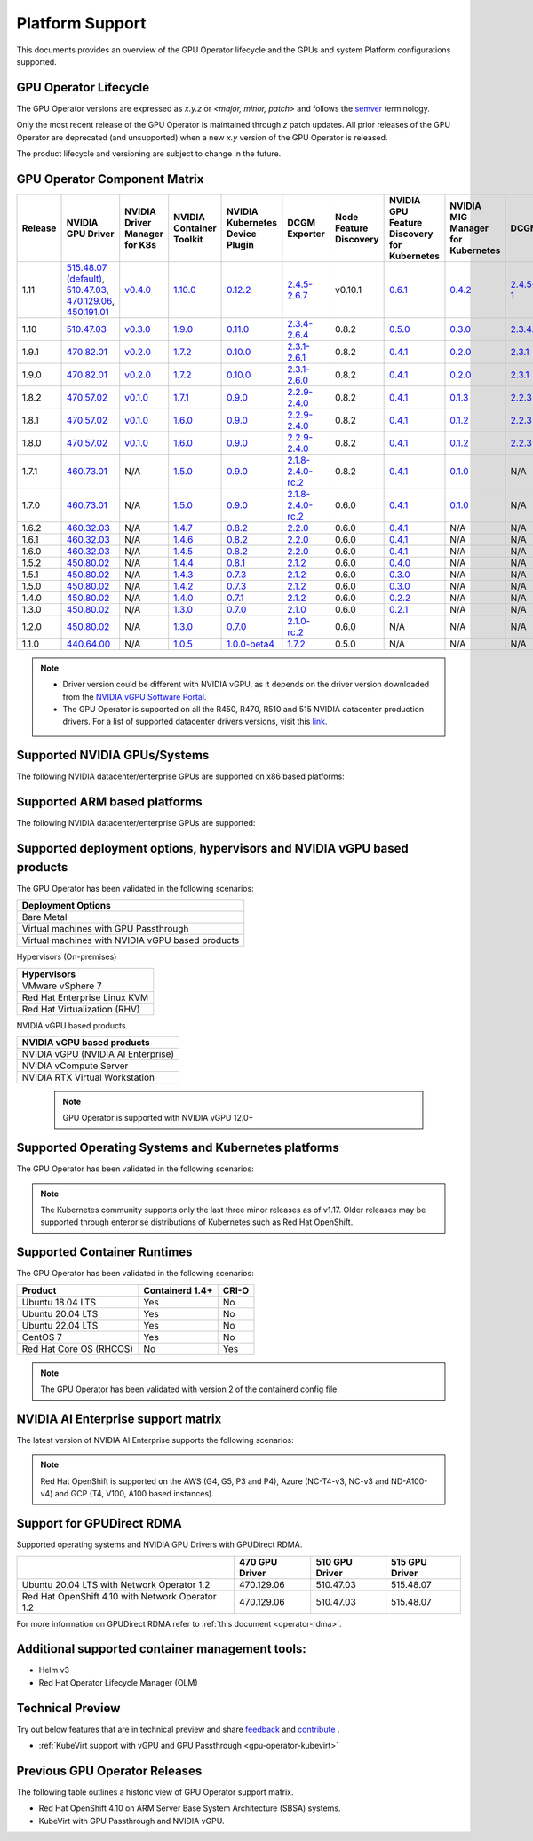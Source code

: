 .. Date: July 30 2020
.. Author: pramarao

.. _operator-platform-support:

****************
Platform Support
****************
This documents provides an overview of the GPU Operator lifecycle and the GPUs and system Platform configurations supported.

GPU Operator Lifecycle
----

The GPU Operator versions are expressed as *x.y.z* or `<major, minor, patch>` and follows the `semver <https://semver.org/>`_ terminology.

Only the most recent release of the GPU Operator is maintained through *z* patch updates. All prior releases of the GPU Operator are
deprecated (and unsupported) when a new *x.y* version of the GPU Operator is released.

The product lifecycle and versioning are subject to change in the future.

.. _operator-component-matrix:

GPU Operator Component Matrix
------------------------------

.. list-table::
    :widths: 100 100 100 100 100 100 100 100 100 100 100 100 100
    :header-rows: 1
    :align: center

    * - Release
      - NVIDIA GPU Driver
      - NVIDIA Driver Manager for K8s
      - NVIDIA Container Toolkit
      - NVIDIA Kubernetes Device Plugin
      - DCGM Exporter
      - Node Feature Discovery
      - NVIDIA GPU Feature Discovery for Kubernetes
      - NVIDIA MIG Manager for Kubernetes
      - DCGM
      - Validator for NVIDIA GPU Operator
      - NVIDIA KubeVirt GPU Device Plugin
      - NVIDIA vGPU Device Manager

    * - 1.11
      - `515.48.07 (default) <https://docs.nvidia.com/datacenter/tesla/tesla-release-notes-515-48-07/index.html>`_, `510.47.03 <https://docs.nvidia.com/datacenter/tesla/tesla-release-notes-510-47-03/index.html>`_, `470.129.06 <https://docs.nvidia.com/datacenter/tesla/tesla-release-notes-470-129-06/index.html>`_, `450.191.01 <https://docs.nvidia.com/datacenter/tesla/tesla-release-notes-450-191-01/index.html>`_
      - `v0.4.0 <https://ngc.nvidia.com/catalog/containers/nvidia:cloud-native:k8s-driver-manager>`_
      - `1.10.0 <https://github.com/NVIDIA/nvidia-container-toolkit/releases>`_
      - `0.12.2 <https://github.com/NVIDIA/k8s-device-plugin/releases>`_
      - `2.4.5-2.6.7 <https://github.com/NVIDIA/gpu-monitoring-tools/releases>`_
      -  v0.10.1
      - `0.6.1 <https://github.com/NVIDIA/gpu-feature-discovery/releases>`_
      - `0.4.2 <https://github.com/NVIDIA/mig-parted/tree/master/deployments/gpu-operator>`_
      - `2.4.5-1 <https://docs.nvidia.com/datacenter/dcgm/latest/dcgm-release-notes/index.html>`_
      - v1.11.0
      - `v1.1.2 <https://github.com/NVIDIA/kubevirt-gpu-device-plugin>`_
      - v0.1.0

    * - 1.10
      - `510.47.03 <https://docs.nvidia.com/datacenter/tesla/tesla-release-notes-510-47-03/index.html>`_
      - `v0.3.0 <https://ngc.nvidia.com/catalog/containers/nvidia:cloud-native:k8s-driver-manager>`_
      - `1.9.0 <https://github.com/NVIDIA/nvidia-container-toolkit/releases>`_
      - `0.11.0 <https://github.com/NVIDIA/k8s-device-plugin/releases>`_
      - `2.3.4-2.6.4 <https://github.com/NVIDIA/gpu-monitoring-tools/releases>`_
      - 0.8.2
      - `0.5.0 <https://github.com/NVIDIA/gpu-feature-discovery/releases>`_
      - `0.3.0 <https://github.com/NVIDIA/mig-parted/tree/master/deployments/gpu-operator>`_
      - `2.3.4.1 <https://docs.nvidia.com/datacenter/dcgm/latest/dcgm-release-notes/index.html>`_
      - v1.10.0
      - N/A
      - N/A
  
    * - 1.9.1
      - `470.82.01 <https://docs.nvidia.com/datacenter/tesla/tesla-release-notes-470-82-01/index.html>`_
      - `v0.2.0 <https://ngc.nvidia.com/catalog/containers/nvidia:cloud-native:k8s-driver-manager>`_
      - `1.7.2 <https://github.com/NVIDIA/nvidia-container-toolkit/releases>`_
      - `0.10.0 <https://github.com/NVIDIA/k8s-device-plugin/releases>`_
      - `2.3.1-2.6.1 <https://github.com/NVIDIA/gpu-monitoring-tools/releases>`_
      - 0.8.2
      - `0.4.1 <https://github.com/NVIDIA/gpu-feature-discovery/releases>`_
      - `0.2.0 <https://github.com/NVIDIA/mig-parted/tree/master/deployments/gpu-operator>`_
      - `2.3.1 <https://docs.nvidia.com/datacenter/dcgm/latest/dcgm-release-notes/index.html>`_
      - v1.9.1
      - N/A
      - N/A

    * - 1.9.0
      - `470.82.01 <https://docs.nvidia.com/datacenter/tesla/tesla-release-notes-470-82-01/index.html>`_
      - `v0.2.0 <https://ngc.nvidia.com/catalog/containers/nvidia:cloud-native:k8s-driver-manager>`_
      - `1.7.2 <https://github.com/NVIDIA/nvidia-container-toolkit/releases>`_
      - `0.10.0 <https://github.com/NVIDIA/k8s-device-plugin/releases>`_
      - `2.3.1-2.6.0 <https://github.com/NVIDIA/gpu-monitoring-tools/releases>`_
      - 0.8.2
      - `0.4.1 <https://github.com/NVIDIA/gpu-feature-discovery/releases>`_
      - `0.2.0 <https://github.com/NVIDIA/mig-parted/tree/master/deployments/gpu-operator>`_
      - `2.3.1 <https://docs.nvidia.com/datacenter/dcgm/latest/dcgm-release-notes/index.html>`_
      - v1.9.0
      - N/A
      - N/A

    * - 1.8.2
      - `470.57.02 <https://docs.nvidia.com/datacenter/tesla/tesla-release-notes-470-57-02/index.html>`_
      - `v0.1.0 <https://ngc.nvidia.com/catalog/containers/nvidia:cloud-native:k8s-driver-manager>`_
      - `1.7.1 <https://github.com/NVIDIA/nvidia-container-toolkit/releases>`_
      - `0.9.0 <https://github.com/NVIDIA/k8s-device-plugin/releases>`_
      - `2.2.9-2.4.0 <https://github.com/NVIDIA/gpu-monitoring-tools/releases>`_
      - 0.8.2
      - `0.4.1 <https://github.com/NVIDIA/gpu-feature-discovery/releases>`_
      - `0.1.3 <https://github.com/NVIDIA/mig-parted/tree/master/deployments/gpu-operator>`_
      - `2.2.3 <https://docs.nvidia.com/datacenter/dcgm/latest/dcgm-release-notes/index.html>`_
      - v1.8.2
      - N/A
      - N/A

    * - 1.8.1
      - `470.57.02 <https://docs.nvidia.com/datacenter/tesla/tesla-release-notes-470-57-02/index.html>`_
      - `v0.1.0 <https://ngc.nvidia.com/catalog/containers/nvidia:cloud-native:k8s-driver-manager>`_
      - `1.6.0 <https://github.com/NVIDIA/nvidia-container-toolkit/releases>`_
      - `0.9.0 <https://github.com/NVIDIA/k8s-device-plugin/releases>`_
      - `2.2.9-2.4.0 <https://github.com/NVIDIA/gpu-monitoring-tools/releases>`_
      - 0.8.2
      - `0.4.1 <https://github.com/NVIDIA/gpu-feature-discovery/releases>`_
      - `0.1.2 <https://github.com/NVIDIA/mig-parted/tree/master/deployments/gpu-operator>`_
      - `2.2.3 <https://docs.nvidia.com/datacenter/dcgm/latest/dcgm-release-notes/index.html>`_
      - v1.8.1
      - N/A
      - N/A

    * - 1.8.0
      - `470.57.02 <https://docs.nvidia.com/datacenter/tesla/tesla-release-notes-470-57-02/index.html>`_
      - `v0.1.0 <https://ngc.nvidia.com/catalog/containers/nvidia:cloud-native:k8s-driver-manager>`_
      - `1.6.0 <https://github.com/NVIDIA/nvidia-container-toolkit/releases>`_
      - `0.9.0 <https://github.com/NVIDIA/k8s-device-plugin/releases>`_
      - `2.2.9-2.4.0 <https://github.com/NVIDIA/gpu-monitoring-tools/releases>`_
      - 0.8.2
      - `0.4.1 <https://github.com/NVIDIA/gpu-feature-discovery/releases>`_
      - `0.1.2 <https://github.com/NVIDIA/mig-parted/tree/master/deployments/gpu-operator>`_
      - `2.2.3 <https://docs.nvidia.com/datacenter/dcgm/latest/dcgm-release-notes/index.html>`_
      - v1.8.0
      - N/A
      - N/A

    * - 1.7.1
      - `460.73.01 <https://docs.nvidia.com/datacenter/tesla/tesla-release-notes-460-73-01/index.html>`_
      - N/A
      - `1.5.0 <https://github.com/NVIDIA/nvidia-container-toolkit/releases>`_
      - `0.9.0 <https://github.com/NVIDIA/k8s-device-plugin/releases>`_
      - `2.1.8-2.4.0-rc.2 <https://github.com/NVIDIA/gpu-monitoring-tools/releases>`_
      - 0.8.2
      - `0.4.1 <https://github.com/NVIDIA/gpu-feature-discovery/releases>`_
      - `0.1.0 <https://github.com/NVIDIA/mig-parted/tree/master/deployments/gpu-operator>`_
      - N/A
      - v1.7.1
      - N/A
      - N/A

    * - 1.7.0
      - `460.73.01 <https://docs.nvidia.com/datacenter/tesla/tesla-release-notes-460-73-01/index.html>`_
      - N/A
      - `1.5.0 <https://github.com/NVIDIA/nvidia-container-toolkit/releases>`_
      - `0.9.0 <https://github.com/NVIDIA/k8s-device-plugin/releases>`_
      - `2.1.8-2.4.0-rc.2 <https://github.com/NVIDIA/gpu-monitoring-tools/releases>`_
      - 0.6.0
      - `0.4.1 <https://github.com/NVIDIA/gpu-feature-discovery/releases>`_
      - `0.1.0 <https://github.com/NVIDIA/mig-parted/tree/master/deployments/gpu-operator>`_
      - N/A
      - v1.7.0
      - N/A
      - N/A

    * - 1.6.2
      - `460.32.03 <https://docs.nvidia.com/datacenter/tesla/tesla-release-notes-460-32-03/index.html>`_
      - N/A
      - `1.4.7 <https://github.com/NVIDIA/nvidia-container-toolkit/releases>`_
      - `0.8.2 <https://github.com/NVIDIA/k8s-device-plugin/releases>`_
      - `2.2.0 <https://github.com/NVIDIA/gpu-monitoring-tools/releases>`_
      - 0.6.0
      - `0.4.1 <https://github.com/NVIDIA/gpu-feature-discovery/releases>`_
      - N/A
      - N/A
      - N/A
      - N/A
      - N/A

    * - 1.6.1
      - `460.32.03 <https://docs.nvidia.com/datacenter/tesla/tesla-release-notes-460-32-03/index.html>`_
      - N/A
      - `1.4.6 <https://github.com/NVIDIA/nvidia-container-toolkit/releases>`_
      - `0.8.2 <https://github.com/NVIDIA/k8s-device-plugin/releases>`_
      - `2.2.0 <https://github.com/NVIDIA/gpu-monitoring-tools/releases>`_
      - 0.6.0
      - `0.4.1 <https://github.com/NVIDIA/gpu-feature-discovery/releases>`_
      - N/A
      - N/A
      - N/A
      - N/A
      - N/A

    * - 1.6.0
      - `460.32.03 <https://docs.nvidia.com/datacenter/tesla/tesla-release-notes-460-32-03/index.html>`_
      - N/A
      - `1.4.5 <https://github.com/NVIDIA/nvidia-container-toolkit/releases>`_
      - `0.8.2 <https://github.com/NVIDIA/k8s-device-plugin/releases>`_
      - `2.2.0 <https://github.com/NVIDIA/gpu-monitoring-tools/releases>`_
      - 0.6.0
      - `0.4.1 <https://github.com/NVIDIA/gpu-feature-discovery/releases>`_
      - N/A
      - N/A
      - N/A
      - N/A
      - N/A

    * - 1.5.2
      - `450.80.02 <https://docs.nvidia.com/datacenter/tesla/tesla-release-notes-450-102-04/index.html>`_
      - N/A
      - `1.4.4 <https://github.com/NVIDIA/nvidia-container-toolkit/releases>`_
      - `0.8.1 <https://github.com/NVIDIA/k8s-device-plugin/releases>`_
      - `2.1.2 <https://github.com/NVIDIA/gpu-monitoring-tools/releases>`_
      - 0.6.0
      - `0.4.0 <https://github.com/NVIDIA/gpu-feature-discovery/releases>`_
      - N/A
      - N/A
      - N/A
      - N/A
      - N/A

    * - 1.5.1
      - `450.80.02 <https://docs.nvidia.com/datacenter/tesla/tesla-release-notes-450-102-04/index.html>`_
      - N/A
      - `1.4.3 <https://github.com/NVIDIA/nvidia-container-toolkit/releases>`_
      - `0.7.3 <https://github.com/NVIDIA/k8s-device-plugin/releases>`_
      - `2.1.2 <https://github.com/NVIDIA/gpu-monitoring-tools/releases>`_
      - 0.6.0
      - `0.3.0 <https://github.com/NVIDIA/gpu-feature-discovery/releases>`_
      - N/A
      - N/A
      - N/A
      - N/A
      - N/A

    * - 1.5.0
      - `450.80.02 <https://docs.nvidia.com/datacenter/tesla/tesla-release-notes-450-102-04/index.html>`_
      - N/A
      - `1.4.2 <https://github.com/NVIDIA/nvidia-container-toolkit/releases>`_
      - `0.7.3 <https://github.com/NVIDIA/k8s-device-plugin/releases>`_
      - `2.1.2 <https://github.com/NVIDIA/gpu-monitoring-tools/releases>`_
      - 0.6.0
      - `0.3.0 <https://github.com/NVIDIA/gpu-feature-discovery/releases>`_
      - N/A
      - N/A
      - N/A
      - N/A
      - N/A

    * - 1.4.0
      - `450.80.02 <https://docs.nvidia.com/datacenter/tesla/tesla-release-notes-450-102-04/index.html>`_
      - N/A
      - `1.4.0 <https://github.com/NVIDIA/nvidia-container-toolkit/releases>`_
      - `0.7.1 <https://github.com/NVIDIA/k8s-device-plugin/releases>`_
      - `2.1.2 <https://github.com/NVIDIA/gpu-monitoring-tools/releases>`_
      - 0.6.0
      - `0.2.2 <https://github.com/NVIDIA/gpu-feature-discovery/releases>`_
      - N/A
      - N/A
      - N/A
      - N/A
      - N/A

    * - 1.3.0
      - `450.80.02 <https://docs.nvidia.com/datacenter/tesla/tesla-release-notes-450-102-04/index.html>`_
      - N/A
      - `1.3.0 <https://github.com/NVIDIA/nvidia-container-toolkit/releases>`_
      - `0.7.0 <https://github.com/NVIDIA/k8s-device-plugin/releases>`_
      - `2.1.0 <https://github.com/NVIDIA/gpu-monitoring-tools/releases>`_
      - 0.6.0
      - `0.2.1 <https://github.com/NVIDIA/gpu-feature-discovery/releases>`_
      - N/A
      - N/A
      - N/A
      - N/A
      - N/A

    * - 1.2.0
      - `450.80.02 <https://docs.nvidia.com/datacenter/tesla/tesla-release-notes-450-102-04/index.html>`_
      - N/A
      - `1.3.0 <https://github.com/NVIDIA/nvidia-container-toolkit/releases>`_
      - `0.7.0 <https://github.com/NVIDIA/k8s-device-plugin/releases>`_
      - `2.1.0-rc.2 <https://github.com/NVIDIA/gpu-monitoring-tools/releases>`_
      - 0.6.0
      - N/A
      - N/A
      - N/A
      - N/A
      - N/A
      - N/A

    * - 1.1.0
      - `440.64.00 <https://docs.nvidia.com/datacenter/tesla/tesla-release-notes-440-6400/index.html>`_
      - N/A
      - `1.0.5 <https://github.com/NVIDIA/nvidia-container-toolkit/releases>`_
      - `1.0.0-beta4 <https://github.com/NVIDIA/k8s-device-plugin/releases>`_
      - `1.7.2 <https://github.com/NVIDIA/gpu-monitoring-tools/releases>`_
      - 0.5.0
      - N/A
      - N/A
      - N/A
      - N/A
      - N/A
      - N/A

.. note::

    - Driver version could be different with NVIDIA vGPU, as it depends on the driver
      version downloaded from the `NVIDIA vGPU Software Portal  <https://nvid.nvidia.com/dashboard/#/dashboard>`_.
    - The GPU Operator is supported on all the R450, R470, R510 and 515 NVIDIA datacenter production drivers. For a list of supported
      datacenter drivers versions, visit this `link <https://docs.nvidia.com/datacenter/tesla/drivers/index.html#cuda-drivers>`_.




Supported NVIDIA GPUs/Systems
----

The following NVIDIA datacenter/enterprise GPUs are supported on x86 based platforms:

.. tabs::

  .. tab:: Datacenter A-series Products

    +-------------------------+---------------------------+
    | Product                 | Architecture              |
    +=========================+===========================+
    | NVIDIA DGX A100         | A100 and NVSwitch         |
    +-------------------------+---------------------------+
    | NVIDIA HGX A100         | A100 and NVSwitch         |
    +-------------------------+---------------------------+
    | NVIDIA A100             | NVIDIA Ampere             |
    +-------------------------+---------------------------+
    | NVIDIA A100X            | NVIDIA Ampere             |
    +-------------------------+---------------------------+
    | NVIDIA A40              | NVIDIA Ampere             |
    +-------------------------+---------------------------+
    | NVIDIA A30              | NVIDIA Ampere             |
    +-------------------------+---------------------------+
    | NVIDIA A30X             | NVIDIA Ampere             |
    +-------------------------+---------------------------+
    | NVIDIA A16              | NVIDIA Ampere             |
    +-------------------------+---------------------------+
    | NVIDIA A10              | NVIDIA Ampere             |
    +-------------------------+---------------------------+
    | NVIDIA A2               | NVIDIA Ampere             |
    +-------------------------+---------------------------+

    .. note::

      The GPU Operator supports DGX A100 with DGX OS 5.1+ and Red Hat OpenShift using Red Hat Core OS. For installation instructions, see :ref:`here <preinstalled-drivers-and-toolkit>` for DGX OS 5.1+ and :ref:`here <openshift-introduction>` for Red Hat OpenShift.

  .. tab:: Datacenter D,T and V-series Products

    +-----------------------+------------------------+
    | Product               | Architecture           |
    +=======================+========================+
    | NVIDIA T4             | Turing                 |
    +-----------------------+------------------------+
    | NVIDIA V100           | Volta                  |
    +-----------------------+------------------------+
    | NVIDIA P100           | Pascal                 |
    +-----------------------+------------------------+
    | NVIDIA P40            | Pascal                 |
    +-----------------------+------------------------+
    | NVIDIA P4             | Pascal                 |
    +-----------------------+------------------------+
  
  .. tab:: Datacenter RTX / T-series Products

    +-------------------------+------------------------+
    | Product                 | Architecture           |
    +=========================+========================+
    | NVIDIA RTX A6000        | NVIDIA Ampere          |
    +-------------------------+------------------------+
    | NVIDIA RTX A5000        | NVIDIA Ampere          |
    +-------------------------+------------------------+
    | NVIDIA RTX A4000        | NVIDIA Ampere          |
    +-------------------------+------------------------+ 
    | NVIDIA RTX A8000        | Turing                 |
    +-------------------------+------------------------+
    | NVIDIA RTX A6000        | Turing                 |
    +-------------------------+------------------------+
    | NVIDIA RTX A5000        | Turing                 |
    +-------------------------+------------------------+
    | NVIDIA RTX A4000        | Turing                 |
    +-------------------------+------------------------+
    | NVIDIA T1000            | Turing                 |
    +-------------------------+------------------------+
    | NVIDIA T600             | Turing                 |
    +-------------------------+------------------------+
    | NVIDIA T400             | Turing                 |
    +-------------------------+------------------------+

Supported ARM based platforms
----

The following NVIDIA datacenter/enterprise GPUs are supported:

.. tabs::

  .. tab:: ARM platforms 
  
    +-------------------------+---------------------------+
    | Product                 | Architecture              |
    +=========================+===========================+
    | NVIDIA A100X            | Ampere                    |
    +-------------------------+---------------------------+
    | NVIDIA A30X             | Ampere                    |
    +-------------------------+---------------------------+
    | AWS EC2 G5g instaces    | Turing                    |
    +-------------------------+---------------------------+

    .. note::

      The GPU Operator only supports platforms using discrete GPUs - Jetson or other embedded products with integrated GPUs are not supported.

Supported deployment options, hypervisors and NVIDIA vGPU based products
----

The GPU Operator has been validated in the following scenarios:

+-----------------------------------------------------+
| Deployment Options                                  |
+=====================================================+
| Bare Metal                                          |
+-----------------------------------------------------+
| Virtual machines with GPU Passthrough               |
+-----------------------------------------------------+
| Virtual machines with NVIDIA vGPU based products    |
+-----------------------------------------------------+
   
Hypervisors (On-premises)

+-----------------------------------------------------+
| Hypervisors                                         |
+=====================================================+
| VMware vSphere 7                                    |
+-----------------------------------------------------+
| Red Hat Enterprise Linux KVM                        |
+-----------------------------------------------------+
| Red Hat Virtualization (RHV)                        |
+-----------------------------------------------------+

NVIDIA vGPU based products

+-----------------------------------------------------+
| NVIDIA vGPU based products                          |
+=====================================================+
| NVIDIA vGPU (NVIDIA AI Enterprise)                  |
+-----------------------------------------------------+
| NVIDIA vCompute Server                              |
+-----------------------------------------------------+
| NVIDIA RTX Virtual Workstation                      |
+-----------------------------------------------------+

  .. note::
    GPU Operator is supported with NVIDIA vGPU 12.0+

.. _container-platforms:

Supported Operating Systems and Kubernetes platforms
----

The GPU Operator has been validated in the following scenarios:

.. note::
   The Kubernetes community supports only the last three minor releases as of v1.17. Older releases
   may be supported through enterprise distributions of Kubernetes such as Red Hat OpenShift.

.. tabs::

  .. tab:: Bare Metal / Virtual Machines with GPU Passthrough 
  
    +---------------------------+------------------------+-------------------+---------------------------+
    |                           | Kubernetes             | Red Hat OpenShift | VMware vSphere with Tanzu |
    +===========================+========================+===================+===========+===============+
    | Ubuntu 18.04 LTS          | 1.21, 1.22, 1.23, 1.24 |                   |                           |
    +---------------------------+------------------------+-------------------+---------------------------+
    | Ubuntu 20.04 LTS          | 1.21, 1.22, 1.23, 1.24 |                   | VMware vSphere 7.0 U3c    |
    +---------------------------+------------------------+-------------------+---------------------------+
    | Ubuntu 22.04 LTS          | 1.21, 1.22, 1.23, 1.24 |                   |                           |
    +---------------------------+------------------------+-------------------+---------------------------+
    | CentOS 7                  | 1.21, 1.22, 1.23, 1.24 |                   |                           |
    +---------------------------+------------------------+-------------------+---------------------------+
    | Red Hat Core OS           |                        | 4.9, 4.10         |                           |
    +---------------------------+------------------------+-------------------+---------------------------+

    .. note::
      Red Hat OpenShift is supported on the AWS (G4, G5, P3 and P4), Azure (NC-T4-v3, NC-v3 and ND-A100-v4) and GCP (T4, V100, A100 based instances).
  
  .. tab:: Virtual Machines with NVIDIA vGPU
  
    +---------------------------+------------------------+-------------------+---------------------------+
    |                           | Kubernetes             | Red Hat OpenShift | VMware vSphere with Tanzu |
    +===========================+========================+===================+===========+===============+
    | Ubuntu 20.04 LTS          | 1.21, 1.22, 1.23, 1.24 |                   | VMware vSphere 7.0 U3c    |
    +---------------------------+------------------------+-------------------+---------------------------+
    | Ubuntu 22.04 LTS          | 1.21, 1.22, 1.23, 1.24 |                   |                           |
    +---------------------------+------------------------+-------------------+---------------------------+
    | Red Hat Core OS           |                        | 4.9, 4.10         |                           |
    +---------------------------+------------------------+-------------------+---------------------------+

Supported Container Runtimes
----

The GPU Operator has been validated in the following scenarios:
  
+-------------------------+-----------------+----------------+
| Product                 | Containerd 1.4+ | CRI-O          |
+=========================+=================+================+
| Ubuntu 18.04 LTS        | Yes             | No             |
+-------------------------+-----------------+----------------+
| Ubuntu 20.04 LTS        | Yes             | No             |
+-------------------------+-----------------+----------------+
| Ubuntu 22.04 LTS        | Yes             | No             |
+-------------------------+-----------------+----------------+
| CentOS 7                | Yes             | No             |
+-------------------------+-----------------+----------------+
| Red Hat Core OS (RHCOS) | No              | Yes            |
+-------------------------+-----------------+----------------+

.. note::
  The GPU Operator has been validated with version 2 of the containerd config file.

NVIDIA AI Enterprise support matrix
----

The latest version of NVIDIA AI Enterprise supports the following scenarios:

.. tabs::

  .. tab:: Bare Metal / Virtual Machines with GPU Passthrough 
  
    +---------------------------+------------------------+---------------------------+---------------------------+
    |                           | Ubuntu 20.04 LTS       | Ubuntu 22.04 LTS          | Red Hat Core OS (RHCOS)   |
    +===========================+========================+===========================+===========================+
    | Kubernetes                | 1.21, 1.22, 1.23, 1.24 | 1.21, 1.22, 1.23, 1.24    |                           |
    +---------------------------+------------------------+---------------------------+---------------------------+
    | Red Hat OpenShift         |                        |                           | 4.9.9+, 4.10              |
    +---------------------------+------------------------+---------------------------+---------------------------+
    | VMware vSphere with Tanzu | VMware vSphere 7.0 U3c |                           |                           |
    +---------------------------+------------------------+---------------------------+---------------------------+

  
  .. tab:: Virtual Machines with NVIDIA vGPU

    +---------------------------+------------------------+---------------------------+---------------------------+
    |                           | Ubuntu 20.04 LTS       | Ubuntu 22.04 LTS          | Red Hat Core OS (RHCOS)   |
    +===========================+========================+===========================+===========================+
    | Kubernetes                | 1.21, 1.22, 1.23, 1.24 | 1.21, 1.22, 1.23, 1.24    |                           |
    +---------------------------+------------------------+---------------------------+---------------------------+
    | Red Hat OpenShift         |                        |                           | 4.9.9+, 4.10              |
    +---------------------------+------------------------+---------------------------+---------------------------+
    | VMware vSphere with Tanzu | VMware vSphere 7.0 U3c |                           |                           |
    +---------------------------+------------------------+---------------------------+---------------------------+

.. note::
      Red Hat OpenShift is supported on the AWS (G4, G5, P3 and P4), Azure (NC-T4-v3, NC-v3 and ND-A100-v4) and GCP (T4, V100, A100 based instances).

Support for GPUDirect RDMA
----

Supported operating systems and NVIDIA GPU Drivers with GPUDirect RDMA.

+--------------------------------------------------+------------------------+---------------------------+---------------------------+
|                                                  | 470 GPU Driver         | 510 GPU Driver            | 515 GPU Driver            |
+==================================================+========================+===========================+===========================+
| Ubuntu 20.04 LTS with Network Operator 1.2       | 470.129.06             | 510.47.03                 | 515.48.07                 |
+--------------------------------------------------+------------------------+---------------------------+---------------------------+
| Red Hat OpenShift 4.10 with Network Operator 1.2 | 470.129.06             | 510.47.03                 | 515.48.07                 |
+--------------------------------------------------+------------------------+---------------------------+---------------------------+

For more information on GPUDirect RDMA refer to :ref:`this document <operator-rdma>`.

Additional supported container management tools:
----
* Helm v3
* Red Hat Operator Lifecycle Manager (OLM)

Technical Preview
----
Try out below features that are in technical preview and share `feedback <https://github.com/NVIDIA/gpu-operator/issues>`_ and `contribute <https://github.com/NVIDIA/gpu-operator/blob/master/CONTRIBUTING.md>`_ .

* :ref:`KubeVirt support with vGPU and GPU Passthrough <gpu-operator-kubevirt>`

Previous GPU Operator Releases
----

The following table outlines a historic view of GPU Operator support matrix.

.. tabs::

    .. tab:: Bare metal / Virtual machines with GPU Passthrough

      +--------------------------+---------------+------------------------+----------------+
      | GPU Operator Release     | Kubernetes    | OpenShift              | Anthos         |
      +==========================+===============+========================+================+
      | 1.11                     | v1.21+        | 4.9, 4.10              | Supported      |
      +--------------------------+---------------+------------------------+----------------+
      | 1.10                     | v1.21+        | 4.9, 4.10              | Supported      |
      +--------------------------+---------------+------------------------+----------------+
      | 1.9                      | v1.19+        | 4.8, 4.9               | Supported      |
      +--------------------------+---------------+------------------------+----------------+
      | 1.8                      | v1.18+        | 4.7, 4.8, 4.9          | Supported      |
      +--------------------------+---------------+------------------------+----------------+
      | 1.7                      | v1.18+        | 4.5, 4.6, 4.7          | Supported      |
      +--------------------------+---------------+------------------------+----------------+
      | 1.6                      | v1.16+        | 4.5, 4.6, 4.7          | Supported      |
      +--------------------------+---------------+------------------------+----------------+
      | 1.5                      | v1.13+        | 4.4.29+, 4.5, 4.6      | Supported      |
      +--------------------------+---------------+------------------------+----------------+
      | 1.4                      | v1.13+        | 4.4.29+, 4.5, 4.6      | Supported      |
      +--------------------------+---------------+------------------------+----------------+
      | 1.3                      | v1.13+        | 4.4.29+, 4.5, 4.6      | Supported      |
      +--------------------------+---------------+------------------------+----------------+
      | 1.2                      | v1.13+        | Not supported          | Supported      |
      +--------------------------+---------------+------------------------+----------------+
      | 1.1.7                    | v1.13+        | 4.1, 4.2, 4.3, 4.4     | Supported      |
      +--------------------------+---------------+------------------------+----------------+
      | 1.1                      | v1.13+        | Not supported          | Not supported  |
      +--------------------------+---------------+------------------------+----------------+
      | 1.0                      | v1.13+        | Not supported          | Not supported  |
      +--------------------------+---------------+------------------------+----------------+

    .. tab:: Virtual machines with NVIDIA vCompute Server and NVIDIA RTX Virtual Workstation 

      +--------------------------+---------------+------------------------+----------------+
      | GPU Operator Release     | Kubernetes    | Red Hat OpenShift      | Anthos         |
      +==========================+===============+========================+================+
      | 1.11                     | v1.21+        | 4.9, 4.10              | Not Supported  |
      +--------------------------+---------------+------------------------+----------------+
      | 1.10                     | v1.21+        | 4.9, 4.10              | Not Supported  |
      +--------------------------+---------------+------------------------+----------------+
      | 1.9                      | v1.19+        | 4.8, 4.9               | Not Supported  |
      +--------------------------+---------------+------------------------+----------------+
      | 1.8                      | v1.18+        | 4.7, 4.8               | Not Supported  |
      +--------------------------+---------------+------------------------+----------------+
      | 1.7                      | v1.18+        | 4.6, 4.7, 4.8          | Not Supported  |
      +--------------------------+---------------+------------------------+----------------+
      | 1.6                      | v1.16+        | 4.6, 4.7               | Not Supported  |
      +--------------------------+---------------+------------------------+----------------+
      | 1.5                      | v1.13+        | 4.6                    | Not Supported  |
      +--------------------------+---------------+------------------------+----------------+

    .. tab:: NVIDIA AI Enterprise

      +--------------------------+---------------+------------------------+---------------------------+---------------+
      | GPU Operator Release     | Kubernetes    | OpenShift              | vSphere with Tanzu        | Release       |
      +==========================+===============+========================+===========================+===============+
      | 1.11                     | v1.21+        | 4.9.9+, 4.10           | Supported                 | 2.1           |
      +--------------------------+---------------+------------------------+---------------------------+---------------+
      | 1.10.1                   | v1.21+        | 4.9.9+, 4.10           | Supported                 | 2.0           |
      +--------------------------+---------------+------------------------+---------------------------+---------------+
      | 1.9.1                    | v1.21+        | Not Supported          | Supported                 | 1.1           |
      +--------------------------+---------------+------------------------+---------------------------+---------------+
      | 1.8.1                    | v1.21+        | Not Supported          | Not Supported             | 1.0           |
      +--------------------------+---------------+------------------------+---------------------------+---------------+


* Red Hat OpenShift 4.10 on ARM Server Base System Architecture (SBSA) systems. 
* KubeVirt with GPU Passthrough and NVIDIA vGPU. 

